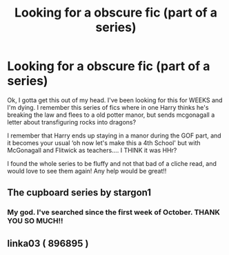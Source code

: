 #+TITLE: Looking for a obscure fic (part of a series)

* Looking for a obscure fic (part of a series)
:PROPERTIES:
:Author: Youspoonybard1
:Score: 15
:DateUnix: 1605427494.0
:DateShort: 2020-Nov-15
:FlairText: What's That Fic?
:END:
Ok, I gotta get this out of my head. I've been looking for this for WEEKS and I'm dying. I remember this series of fics where in one Harry thinks he's breaking the law and flees to a old potter manor, but sends mcgonagall a letter about transfiguring rocks into dragons?

I remember that Harry ends up staying in a manor during the GOF part, and it becomes your usual ‘oh now let's make this a 4th School' but with McGonagall and Flitwick as teachers.... I THINK it was HHr?

I found the whole series to be fluffy and not that bad of a cliche read, and would love to see them again! Any help would be great!!


** The cupboard series by stargon1
:PROPERTIES:
:Author: anontarg
:Score: 11
:DateUnix: 1605432405.0
:DateShort: 2020-Nov-15
:END:

*** My god. I've searched since the first week of October. THANK YOU SO MUCH!!
:PROPERTIES:
:Author: Youspoonybard1
:Score: 3
:DateUnix: 1605436870.0
:DateShort: 2020-Nov-15
:END:


** linka03 ( 896895 )
:PROPERTIES:
:Author: Liberwolf
:Score: 3
:DateUnix: 1605456826.0
:DateShort: 2020-Nov-15
:END:
